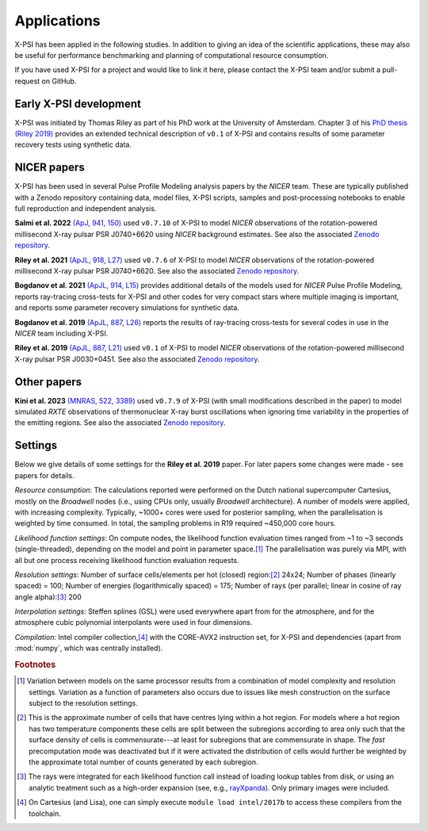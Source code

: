 .. _applications:

Applications
------------

X-PSI has been applied in the following studies. In addition to giving an
idea of the scientific applications, these may also
be useful for performance benchmarking and planning 
of computational resource consumption. 

If you have used X-PSI for a project and would like to link it here, please
contact the X-PSI team and/or submit a pull-request on GitHub.


Early X-PSI development
***********************

X-PSI was initiated by Thomas Riley as part of his PhD work at the University of Amsterdam. 
Chapter 3 of his `PhD thesis (Riley 2019) <https://hdl.handle.net/11245.1/aa86fcf3-2437-4bc2-810e-cf9f30a98f7a>`_ 
provides an extended technical description of ``v0.1`` of X-PSI and contains
results of some parameter recovery tests using synthetic data.  


NICER papers
************

X-PSI has been used in several Pulse Profile Modeling analysis papers by the *NICER* team. These are typically published with a Zenodo repository containing data, model files, X-PSI scripts, samples and post-processing notebooks to enable full reproduction and independent analysis. 

**Salmi et al. 2022** `(ApJ, 941, 150) <https://ui.adsabs.harvard.edu/abs/2022ApJ...941..150S/abstract>`_ used  ``v0.7.10`` of X-PSI to model *NICER* observations of the rotation-powered millisecond X-ray pulsar PSR J0740+6620 using *NICER* background estimates.  See also the associated `Zenodo repository`__.

.. _Zenodo22: https://doi.org/10.5281/zenodo.6827536
__ Zenodo22_


**Riley et al. 2021**  `(ApJL, 918, L27) <https://ui.adsabs.harvard.edu/abs/2021ApJ...918L..27R/abstract>`_ used ``v0.7.6`` of X-PSI to model *NICER* observations of the rotation-powered millisecond X-ray pulsar PSR J0740+6620. See also the associated `Zenodo repository`__.

.. _Zenodo21: https://doi.org/10.5281/zenodo.4697624
__ Zenodo21_

**Bogdanov et al. 2021**  `(ApJL, 914, L15) <https://ui.adsabs.harvard.edu/abs/2021ApJ...914L..15B/abstract>`_ provides additional details of the models used for *NICER* Pulse Profile Modeling, reports ray-tracing cross-tests for X-PSI and other codes for very compact stars where multiple imaging is important, and reports some parameter recovery simulations for synthetic data.  

**Bogdanov et al. 2019** `(ApJL, 887, L26) <https://ui.adsabs.harvard.edu/abs/2019ApJ...887L..26B/abstract>`_ reports the results of ray-tracing cross-tests for several codes in use in the *NICER* team including X-PSI.

**Riley et al. 2019** `(ApJL, 887, L21) <https://ui.adsabs.harvard.edu/abs/2019ApJ...887L..21R/abstract>`_ used 
``v0.1`` of X-PSI to model *NICER* observations of the rotation-powered millisecond X-ray pulsar PSR J0030+0451. 
See also the associated `Zenodo repository`__.

.. _Zenodo: https://doi.org/10.5281/zenodo.3386448

__ Zenodo_


Other papers
************

**Kini et al. 2023** `(MNRAS, 522, 3389) <https://ui.adsabs.harvard.edu/abs/2023MNRAS.522.3389K/abstract>`_ used  ``v0.7.9`` of X-PSI (with small modifications described in the paper) to model simulated *RXTE* observations of thermonuclear X-ray burst oscillations when ignoring time variability in the properties of the emitting regions.  See also the associated `Zenodo repository`__.

.. _Zenodo23akini: http://dx.doi.org/10.5281/zenodo.7665653
__ Zenodo23akini_


Settings
********

Below we give details of some settings for the **Riley et al. 2019** paper.  For later papers some changes
were made - see papers for details. 

*Resource consumption*:  The calculations reported were performed on the Dutch national supercomputer
Cartesius, mostly on the *Broadwell* nodes (i.e., using CPUs only, usually
*Broadwell* architecture).
A number of models were applied, with increasing complexity.
Typically, ~1000+ cores were used for posterior sampling, when the
parallelisation is weighted by time consumed.
In total, the sampling problems in R19 required ~450,000 core hours.

*Likelihood function settings*:  On compute nodes, the likelihood function evaluation times ranged from ~1 to
~3 seconds (single-threaded), depending on the model and point in parameter
space.\ [#]_ The parallelisation was purely via MPI, with all but one process
receiving likelihood function evaluation requests.

*Resolution settings*: Number of surface cells/elements per hot (closed) region:\ [#]_ 24x24; 
Number of phases (linearly spaced) = 100; Number of energies (logarithmically spaced) = 175; 
Number of rays (per parallel; linear in cosine of ray angle alpha):\ [#]_ 200

*Interpolation settings*:  Steffen splines (GSL) were used everywhere apart from for the atmosphere, and 
for the atmosphere cubic polynomial interpolants were used in four dimensions.


*Compilation*:  Intel compiler collection,\ [#]_ with the CORE-AVX2 instruction set, for X-PSI
and dependencies (apart from :mod:`numpy`, which was centrally installed).



.. rubric:: Footnotes

.. [#] Variation between models on the same processor results from a
       combination of model complexity and resolution settings. Variation
       as a function of parameters also occurs due to issues like mesh
       construction on the surface subject to the resolution settings.

.. [#] This is the approximate number of cells that have centres lying
       within a hot region. For models where a hot region has two temperature
       components these cells are split between the subregions according to
       area only such that the surface density of cells is commensurate---at
       least for subregions that are commensurate in shape. The *fast*
       precomputation mode was deactivated but if it were activated the
       distribution of cells would further be weighted by the approximate
       total number of counts generated by each subregion.

.. [#] The rays were integrated for each likelihood function call instead of
       loading lookup tables from disk, or using an analytic treatment such as
       a high-order expansion (see, e.g.,
       `rayXpanda <https://github.com/ThomasEdwardRiley/rayXpanda>`_).
       Only primary images were included.

.. [#] On Cartesius (and Lisa), one can simply execute
       ``module load intel/2017b`` to access these compilers from the toolchain.


